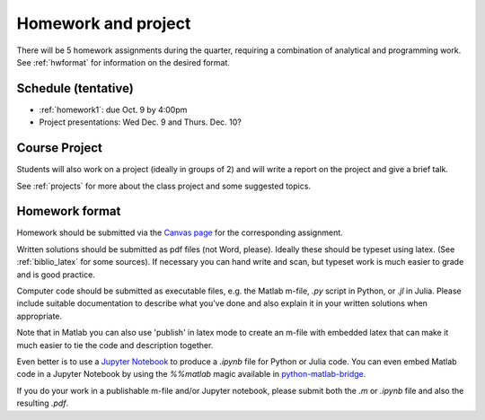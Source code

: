 

.. _homeworks:

=============================================================
Homework and project
=============================================================


There will be 5 homework assignments during the quarter, requiring a
combination of analytical and programming work.
See :ref:`hwformat` for information on the desired format.


Schedule (tentative)
---------------------

* :ref:`homework1`: due Oct. 9 by 4:00pm
* Project presentations: Wed Dec. 9 and Thurs. Dec. 10?


Course Project
--------------

Students will also work on a project (ideally in groups of 2) and
will write a report on the project and give a brief talk.

See :ref:`projects` for more about the class project and some suggested
topics.


.. _hwformat:

Homework format
---------------


Homework should be submitted via the `Canvas page
<https://canvas.uw.edu/courses/1014512/assignments>`_
for the corresponding assignment.

Written solutions should be submitted as pdf files (not Word, please).
Ideally these should be typeset using latex.  
(See :ref:`biblio_latex` for some sources).  If necessary you can hand write
and scan, but typeset work is much easier to grade and is good practice.

Computer code should be submitted as executable files, e.g. the Matlab m-file,
`.py` script in Python, or `.jl` in Julia.  
Please include suitable documentation to describe
what you've done and also explain it in your written solutions when appropriate.

Note that in Matlab you can also use 'publish' in latex mode to create an
m-file with embedded latex that can make it much easier to tie the code and
description together.

Even better is to use a `Jupyter Notebook <http://jupyter.org>`_
to produce a `.ipynb` file for Python or Julia code.  You can even embed Matlab code in
a Jupyter Notebook by using the `%%matlab` magic available in
`python-matlab-bridge <https://github.com/arokem/python-matlab-bridge>`_.

If you do your work in a publishable m-file and/or Jupyter notebook, please
submit both the `.m` or `.ipynb` file and also the resulting `.pdf`.

